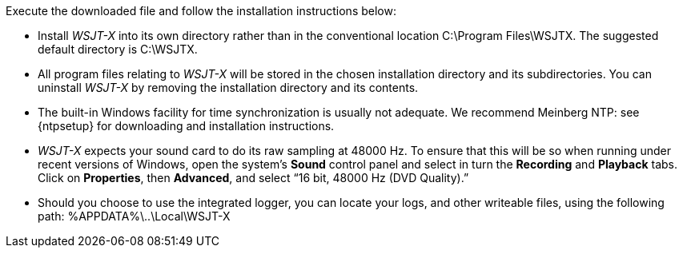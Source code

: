 // Status=review
Execute the downloaded file and follow the installation instructions below:

- Install _WSJT-X_ into its own directory rather than in the conventional
location +C:\Program Files\WSJTX+. The suggested default directory is
+C:\WSJTX+.

- All program files relating to _WSJT-X_ will be stored in the chosen
installation directory and its subdirectories. You can uninstall
_WSJT-X_ by removing the installation directory and its contents.

- The built-in Windows facility for time synchronization is usually
not adequate. We recommend Meinberg NTP: see {ntpsetup} for
downloading and installation instructions.  

- _WSJT-X_ expects your sound card to do its raw sampling at 48000 Hz.
To ensure that this will be so when running under recent versions of
Windows, open the system's *Sound* control panel and select in turn the
*Recording* and *Playback* tabs. Click on *Properties*, then
*Advanced*, and select “16 bit, 48000 Hz (DVD Quality).”

- Should you choose to use the integrated logger, you can locate your logs, and other writeable files, using the following path: +%APPDATA%\..\Local\WSJT-X+
